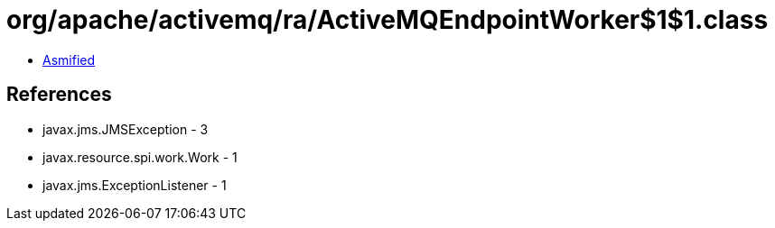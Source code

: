 = org/apache/activemq/ra/ActiveMQEndpointWorker$1$1.class

 - link:ActiveMQEndpointWorker$1$1-asmified.java[Asmified]

== References

 - javax.jms.JMSException - 3
 - javax.resource.spi.work.Work - 1
 - javax.jms.ExceptionListener - 1
